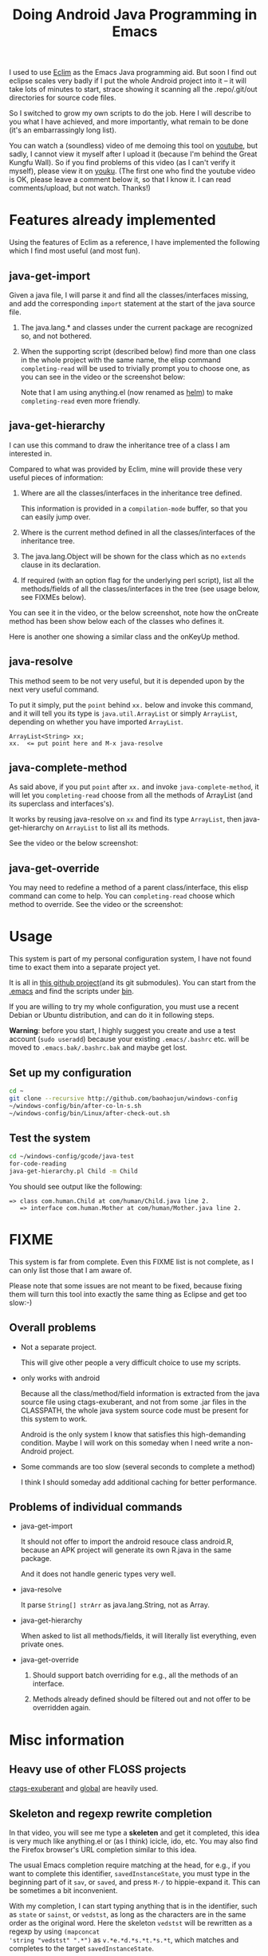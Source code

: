 #+title: Doing Android Java Programming in Emacs
# bhj-tags: android emacs

I used to use [[https://github.com/senny/emacs-eclim][Eclim]] as the Emacs Java programming aid. But soon I find
out eclipse scales very badly if I put the whole Android project into
it -- it will take lots of minutes to start, strace showing it
scanning all the .repo/.git/out directories for source code files.

So I switched to grow my own scripts to do the job. Here I will
describe to you what I have achieved, and more importantly, what
remain to be done (it's an embarrassingly long list).

You can watch a (soundless) video of me demoing this tool on [[https://www.youtube.com/watch?v=rqBPEEjoVX0][youtube]],
but sadly, I cannot view it myself after I upload it (because I'm
behind the Great Kungfu Wall). So if you find problems of this video
(as I can't verify it myself), please view it on [[https://www.youtube.com/watch?v=rqBPEEjoVX0][youku]]. (The first one
who find the youtube video is OK, please leave a comment below it, so
that I know it. I can read comments/upload, but not watch. Thanks!)

* Features already implemented
  
  Using the features of Eclim as a reference, I have implemented the
  following which I find most useful (and most fun).

** java-get-import

Given a java file, I will parse it and find all the classes/interfaces
missing, and add the corresponding =import= statement at the start of
the java source file.

1. The java.lang.* and classes under the current package are
   recognized so, and not bothered.

2. When the supporting script (described below) find more than one
   class in the whole project with the same name, the elisp command
   =completing-read= will be used to trivially prompt you to choose
   one, as you can see in the video or the screenshot below:

   [[../../../../emacs-java-import.png]]

   Note that I am using anything.el (now renamed as [[http://www.emacswiki.org/Anything][helm]]) to make
   =completing-read= even more friendly.

** java-get-hierarchy

I can use this command to draw the inheritance tree of a class I am
interested in.

Compared to what was provided by Eclim, mine will provide these very
useful pieces of information:

1. Where are all the classes/interfaces in the inheritance tree
   defined.

   This information is provided in a ~compilation-mode~ buffer, so
   that you can easily jump over.

2. Where is the current method defined in all the classes/interfaces
   of the inheritance tree.

3. The java.lang.Object will be shown for the class which as no
   =extends= clause in its declaration.

4. If required (with an option flag for the underlying perl script),
   list all the methods/fields of all the classes/interfaces in the
   tree (see usage below, see FIXMEs below).

You can see it in the video, or the below screenshot, note how the
onCreate method has been show below each of the classes who defines
it.

[[../../../../emacs-java-hierarchy.png]]

Here is another one showing a similar class and the onKeyUp method.

[[../../../../java-get-hierarchy.png]]

** java-resolve

This method seem to be not very useful, but it is depended upon by the
next very useful command.

To put it simply, put the =point= behind =xx.= below and invoke this
command, and it will tell you its type is =java.util.ArrayList= or
simply =ArrayList=, depending on whether you have imported
=ArrayList=.

#+BEGIN_EXAMPLE
ArrayList<String> xx;
xx.  <= put point here and M-x java-resolve
#+END_EXAMPLE

** java-complete-method

As said above, if you put =point= after =xx.= and invoke
=java-complete-method=, it will let you =completing-read= choose from
all the methods of ArrayList (and its superclass and interfaces's).

It works by reusing java-resolve on =xx= and find its type
=ArrayList=, then java-get-hierarchy on =ArrayList= to list all its
methods.

See the video or the below screenshot:

[[../../../../java-complete-method.png]]


** java-get-override

You may need to redefine a method of a parent class/interface, this
elisp command can come to help. You can =completing-read= choose which
method to override. See the video or the screenshot:

[[../../../../java-get-override.png]]



* Usage

This system is part of my personal configuration system, I have not
found time to exact them into a separate project yet.

It is all in [[https://github.com/baohaojun/windows-config][this github project]](and its git submodules). You can
start from the [[http://github.com/baohaojun/windows-config/raw/master/.emacs][.emacs]] and find the scripts under [[http://github.com/baohaojun/windows-config/tree/master/bin][bin]].

If you are willing to try my whole configuration, you must use a
recent Debian or Ubuntu distribution, and can do it in following
steps.

 *Warning*: before you start, I highly suggest you create and use a
test account (=sudo useradd=) because your existing =.emacs/.bashrc=
etc. will be moved to =.emacs.bak/.bashrc.bak= and maybe get lost.

** Set up my configuration

#+BEGIN_SRC sh
cd ~
git clone --recursive http://github.com/baohaojun/windows-config
~/windows-config/bin/after-co-ln-s.sh
~/windows-config/bin/Linux/after-check-out.sh
#+END_SRC

** Test the system

#+BEGIN_SRC sh
cd ~/windows-config/gcode/java-test
for-code-reading
java-get-hierarchy.pl Child -m Child
#+END_SRC

You should see output like the following:

#+BEGIN_EXAMPLE
=> class com.human.Child at com/human/Child.java line 2.
   => interface com.human.Mother at com/human/Mother.java line 2.
#+END_EXAMPLE

* FIXME

This system is far from complete. Even this FIXME list is not
complete, as I can only list those that I am aware of.

Please note that some issues are not meant to be fixed, because fixing
them will turn this tool into exactly the same thing as Eclipse and
get too slow:-)

** Overall problems
+ Not a separate project.

  This will give other people a very difficult choice to use my scripts.

+ only works with android

  Because all the class/method/field information is extracted from the
  java source file using ctags-exuberant, and not from some .jar files
  in the CLASSPATH, the whole java system source code must be present
  for this system to work.

  Android is the only system I know that satisfies this high-demanding
  condition. Maybe I will work on this someday when I need write a
  non-Android project.

+ Some commands are too slow (several seconds to complete a method)

  I think I should someday add additional caching for better
  performance.

** Problems of individual commands

+ java-get-import

  It should not offer to import the android resouce class android.R,
  because an APK project will generate its own R.java in the same
  package.

  And it does not handle generic types very well.

+ java-resolve

  It parse =String[] strArr= as java.lang.String, not as Array.

+ java-get-hierarchy

  When asked to list all methods/fields, it will literally list
  everything, even private ones.

+ java-get-override

  1. Should support batch overriding for e.g., all the methods of an
     interface.

  2. Methods already defined should be filtered out and not offer to
     be overridden again.

* Misc information

** Heavy use of other FLOSS projects
[[http://ctags.sourceforge.net/][ctags-exuberant]] and [[http://www.gnu.org/software/global/][global]] are heavily used.

** Skeleton and regexp rewrite completion

In that video, you will see me type a *skeleten* and get it completed,
this idea is very much like anything.el or (as I think) icicle, ido,
etc. You may also find the Firefox browser's URL completion similar to
this idea.

The usual Emacs completion require matching at the head, for e.g., if
you want to complete this identifier, =savedInstanceState=, you must
type in the beginning part of it =sav=, or =saved=, and press =M-/= to
hippie-expand it. This can be sometimes a bit inconvenient. 

With my completion, I can start typing anything that is in the
identifier, such as =state= or =sainst=, or =vedstst=, as long as the
characters are in the same order as the original word. Here the
skeleton =vedstst= will be rewritten as a regexp by using =(mapconcat
'string "vedstst" ".*")= as =v.*e.*d.*s.*t.*s.*t=, which matches and
completes to the target =savedInstanceState=.

When there are multiple matches, hippie-expand (by default) will
rotate the completions one-by-one, and I have never found out how to
rotate backwards if I rotated one past the right choice. Undo?

With my completion, all the choices are listed in the rough order how
far they are found from the =point= (I think hippie-expand will try
all matches after the =point=, then all those before the =point=; mine
will interleave them), and you can scroll up and down the list (just
like anything.el's =completing-read=).

This tool is so convenient that I don't find some of my java-coding
scrits's bugs so urgent to fix.

You can see in the video or the below screenshot:
[[../../../../regexp-completion.png]]

You can find the elisp source in [[http://github.com/baohaojun/windows-config/raw/master/.emacs_d/lisp/skeleton-complete.el][skeleton-complete.el]].

** What about JDEE or other Emacs Java plugins?

I have not tried them. Not a big fan of ecb/cedet etc. because these
tools are not friendly when using them with TRAMP.

** What parser did I use for parsing the java file

I tried ANTLR, but found it too heavy and too slow.

But while trying ANTLR, I learned how Java is a very regular language
compared to C and C++, since it has no preprocessor. So I devised a
simple script to turn a Java source file into its truely most regular
form (hopefully still a 95% valid java program):

1. Get rid of all comment, all whitespace that won't affect sematic
   when removed, and all string/character literals (replacing them all
   with empty string literal =("")=.

   An white space between 2 words such as =public= and =int= is
   non-removable, but a space character after the =>= in
   =ArrayList<String>= can be safely removed (I think).

2. Insert a newline after these 3 characters =(;{})=.

3. Indent it properly if you want it to be more beautiful to the eyes.

An example follows. Given this wildly irregular piece of Java code,
notice how difficult it will be to figure out that the prototype of
=getWordIdx= is =@Override public int getWordIdx(String word){= (maybe
without the =@Override= and the ={=), or even to tell that there is a
method named =getWordIdx=:

#+BEGIN_SRC java
class test 
implements
    stintf {

/*
watch how the following very irregular method will be formatted
beautifully

*/
    
    @Override
    public
	int
	getWordIdx(String
 word) 
    {
ArrayList<String> xx;
if (word == "hello world") {
	return
	    0;
    }
    }
}
#+END_SRC 

You can use [[http://github.com/baohaojun/windows-config/raw/master/bin/flatten.pl][flatten.pl]] to filter it into the following highly regexp
matchable piece of Java, and you can easily extract the whole
prototype of the =getWordIdx= method, or the class declaration line
for =test=:

#+BEGIN_SRC java
class test implements stintf{
    @Override public int getWordIdx(String word){
        ArrayList<String>xx;
        if(word==""){
            return 0;
        }
    }
}
#+END_SRC



